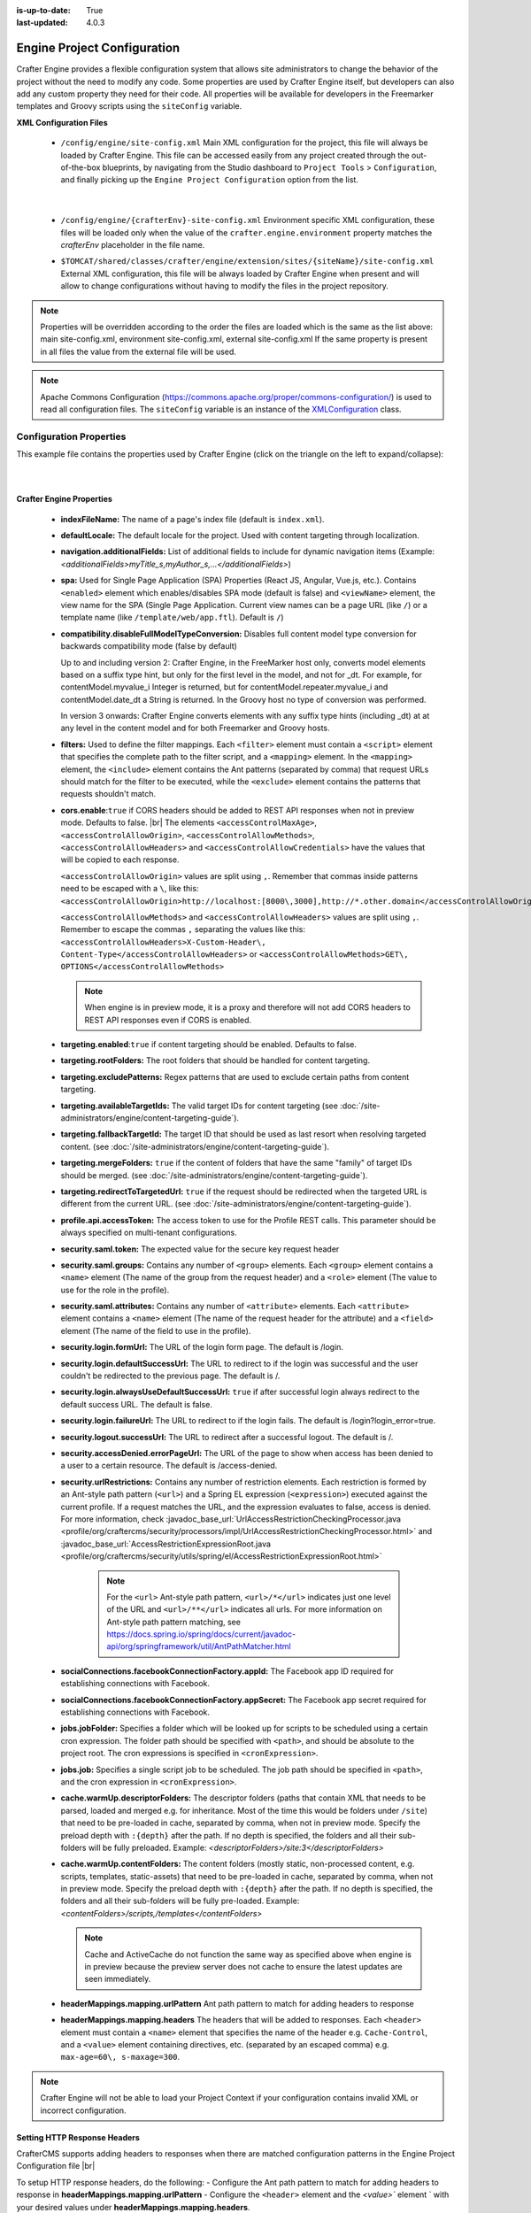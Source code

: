 :is-up-to-date: True
:last-updated: 4.0.3

.. index:: Engine Project Configuration

.. _engine-project-configuration:

============================
Engine Project Configuration
============================

Crafter Engine provides a flexible configuration system that allows site administrators to change
the behavior of the project without the need to modify any code. Some properties are used by Crafter
Engine itself, but developers can also add any custom property they need for their code. All
properties will be available for developers in the Freemarker templates and Groovy scripts using the
``siteConfig`` variable.

**XML Configuration Files**

 - ``/config/engine/site-config.xml``
   Main XML configuration for the project, this file will always be loaded by Crafter Engine. This file can
   be accessed easily from any project created through the out-of-the-box blueprints, by navigating from the
   Studio dashboard to ``Project Tools`` > ``Configuration``, and finally picking up the ``Engine Project
   Configuration`` option from the list.

	 .. image:: /_static/images/site-admin/engine-project-config.webp
			 :alt: Engine Project Configuration

     |


 - ``/config/engine/{crafterEnv}-site-config.xml``
   Environment specific XML configuration, these files will be loaded only when the value of the
   ``crafter.engine.environment`` property matches the `crafterEnv` placeholder in the file name.
 - ``$TOMCAT/shared/classes/crafter/engine/extension/sites/{siteName}/site-config.xml``
   External XML configuration, this file will be always loaded by Crafter Engine when present and
   will allow to change configurations without having to modify the files in the project repository.

.. NOTE ::
  Properties will be overridden according to the order the files are loaded which is the same as
  the list above: main site-config.xml, environment site-config.xml, external site-config.xml
  If the same property is present in all files the value from the external file will be used.

.. NOTE ::
  Apache Commons Configuration (https://commons.apache.org/proper/commons-configuration/) is used
  to read all configuration files. The ``siteConfig`` variable is an instance of the
  `XMLConfiguration <https://commons.apache.org/proper/commons-configuration/apidocs/org/apache/commons/configuration2/XMLConfiguration.html>`_
  class.

------------------------
Configuration Properties
------------------------

This example file contains the properties used by Crafter Engine (click on the triangle on the left to expand/collapse):

.. raw:: html

   <details>
   <summary><a>Sample file containing the properties used by Crafter Engine</a></summary>

.. rli:: https://raw.githubusercontent.com/craftercms/studio/develop/src/main/webapp/repo-bootstrap/global/configuration/samples/sample-engine-site-config.xml
    :language: xml
    :linenos:

.. raw:: html

   </details>

|
|

**Crafter Engine Properties**

 * **indexFileName:** The name of a page's index file (default is ``index.xml``).
 * **defaultLocale:** The default locale for the project. Used with content targeting through localization.
 * **navigation.additionalFields:**  List of additional fields to include for dynamic navigation items (Example: *<additionalFields>myTitle_s,myAuthor_s,...</additionalFields>*)
 * **spa:** Used for Single Page Application (SPA) Properties (React JS, Angular, Vue.js, etc.).  Contains ``<enabled>`` element which enables/disables SPA mode (default is false) and ``<viewName>`` element, the view name for the SPA (Single Page Application. Current view names can be a page URL (like ``/``) or a template name (like ``/template/web/app.ftl``). Default is ``/``)
 * **compatibility.disableFullModelTypeConversion:** Disables full content model type conversion for backwards compatibility mode (false by default)

   Up to and including version 2:
   Crafter Engine, in the FreeMarker host only, converts model elements based on a suffix type hint, but only for the first level in
   the model, and not for _dt. For example, for contentModel.myvalue_i Integer is returned, but for contentModel.repeater.myvalue_i
   and contentModel.date_dt a String is returned. In the Groovy host no type of conversion was performed.

   In version 3 onwards:
   Crafter Engine converts elements with any suffix type hints (including _dt) at at any level in the content
   model and for both Freemarker and Groovy hosts.
 * **filters:** Used to define the filter mappings. Each ``<filter>`` element must contain a ``<script>`` element that specifies the complete
   path to the filter script, and a ``<mapping>`` element. In the ``<mapping>`` element, the ``<include>`` element contains the Ant
   patterns (separated by comma) that request URLs should match for the filter to be executed, while the ``<exclude>`` element contains
   the patterns that requests shouldn't match.
 * **cors.enable**:``true`` if CORS headers should be added to REST API responses when not in preview mode.  Defaults to false. |br|
   The elements ``<accessControlMaxAge>``, ``<accessControlAllowOrigin>``, ``<accessControlAllowMethods>``,
   ``<accessControlAllowHeaders>`` and ``<accessControlAllowCredentials>`` have the values that will be
   copied to each response.

   ``<accessControlAllowOrigin>`` values are split using ``,``.  Remember that commas inside patterns need
   to be escaped with a ``\``, like this: ``<accessControlAllowOrigin>http://localhost:[8000\,3000],http://*.other.domain</accessControlAllowOrigin>``

   ``<accessControlAllowMethods>`` and ``<accessControlAllowHeaders>`` values are split using ``,``.  Remember to escape the commas ``,`` separating
   the values like this: ``<accessControlAllowHeaders>X-Custom-Header\, Content-Type</accessControlAllowHeaders>`` or
   ``<accessControlAllowMethods>GET\, OPTIONS</accessControlAllowMethods>``

   .. note::
      When engine is in preview mode, it is a proxy and therefore will not add CORS headers to REST API responses even if CORS is enabled.

 * **targeting.enabled**:``true`` if content targeting should be enabled. Defaults to false.
 * **targeting.rootFolders:** The root folders that should be handled for content targeting.
 * **targeting.excludePatterns:** Regex patterns that are used to exclude certain paths from content targeting.
 * **targeting.availableTargetIds:** The valid target IDs for content targeting (see :doc:`/site-administrators/engine/content-targeting-guide`).
 * **targeting.fallbackTargetId:** The target ID that should be used as last resort when resolving targeted content.
   (see :doc:`/site-administrators/engine/content-targeting-guide`).
 * **targeting.mergeFolders:** ``true`` if the content of folders that have the same "family" of target IDs should be merged.
   (see :doc:`/site-administrators/engine/content-targeting-guide`).
 * **targeting.redirectToTargetedUrl:** ``true`` if the request should be redirected when the targeted URL is different from the current URL.
   (see :doc:`/site-administrators/engine/content-targeting-guide`).
 * **profile.api.accessToken:** The access token to use for the Profile REST calls. This parameter should be always specified on
   multi-tenant configurations.
 * **security.saml.token:** The expected value for the secure key request header
 * **security.saml.groups:** Contains any number of ``<group>`` elements.  Each ``<group>`` element contains a ``<name>`` element (The name of the group from the request header) and a ``<role>`` element (The value to use for the role in the profile).
 * **security.saml.attributes:** Contains any number of ``<attribute>`` elements.  Each ``<attribute>`` element contains a ``<name>`` element (The name of the request header for the attribute) and a ``<field>`` element (The name of the field to use in the profile).
 * **security.login.formUrl:** The URL of the login form page. The default is /login.
 * **security.login.defaultSuccessUrl:** The URL to redirect to if the login was successful and the user couldn't be redirected to the
   previous page. The default is /.
 * **security.login.alwaysUseDefaultSuccessUrl:** ``true`` if after successful login always redirect to the default success URL. The default is
   false.
 * **security.login.failureUrl:** The URL to redirect to if the login fails. The default is /login?login_error=true.
 * **security.logout.successUrl:** The URL to redirect after a successful logout. The default is /.
 * **security.accessDenied.errorPageUrl:** The URL of the page to show when access has been denied to a user to a certain resource. The
   default is /access-denied.
 * **security.urlRestrictions:** Contains any number of restriction elements. Each restriction is formed by an Ant-style path pattern (``<url>``)
   and a Spring EL expression (``<expression>``) executed against the current profile. If a request matches the URL, and the expression
   evaluates to false, access is denied. For more information, check
   :javadoc_base_url:`UrlAccessRestrictionCheckingProcessor.java <profile/org/craftercms/security/processors/impl/UrlAccessRestrictionCheckingProcessor.html>`
   and :javadoc_base_url:`AccessRestrictionExpressionRoot.java <profile/org/craftercms/security/utils/spring/el/AccessRestrictionExpressionRoot.html>`

     .. note::
       For the ``<url>`` Ant-style path pattern, ``<url>/*</url>`` indicates just one level of the URL and ``<url>/**</url>`` indicates all urls.  For more information on Ant-style path pattern matching, see https://docs.spring.io/spring/docs/current/javadoc-api/org/springframework/util/AntPathMatcher.html

 * **socialConnections.facebookConnectionFactory.appId:** The Facebook app ID required for establishing connections with Facebook.
 * **socialConnections.facebookConnectionFactory.appSecret:** The Facebook app secret required for establishing connections with Facebook.
 * **jobs.jobFolder:** Specifies a folder which will be looked up for scripts to be scheduled using a certain cron expression. The folder
   path should be specified with ``<path>``, and should be absolute to the project root. The cron expressions is specified in
   ``<cronExpression>``.
 * **jobs.job:** Specifies a single script job to be scheduled. The job path should be specified in ``<path>``, and the cron expression
   in ``<cronExpression>``.
 * **cache.warmUp.descriptorFolders:** The descriptor folders (paths that contain XML that needs to be parsed, loaded and merged e.g. for inheritance.  Most of the time this would be folders under ``/site``) that need to be pre-loaded in cache, separated by comma, when not in preview mode. Specify the preload depth with ``:{depth}`` after the path. If no depth is specified, the folders and all their sub-folders will be fully preloaded. Example: *<descriptorFolders>/site:3</descriptorFolders>*
 * **cache.warmUp.contentFolders:** The content folders (mostly static, non-processed content, e.g. scripts, templates, static-assets) that need to be pre-loaded in cache, separated by comma, when not in preview mode. Specify the preload depth with ``:{depth}`` after the path. If no depth is specified, the folders and all their sub-folders will be fully pre-loaded.  Example: *<contentFolders>/scripts,/templates</contentFolders>*

   .. note::
      Cache and ActiveCache do not function the same way as specified above when engine is in preview because the preview server does not cache to ensure the latest updates are seen immediately.

 * **headerMappings.mapping.urlPattern** Ant path pattern to match for adding headers to response
 * **headerMappings.mapping.headers** The headers that will be added to responses.  Each ``<header>`` element must contain a ``<name>``
   element that specifies the name of the header e.g. ``Cache-Control``, and a ``<value>`` element containing directives, etc. (separated by an escaped comma)
   e.g. ``max-age=60\, s-maxage=300``.

.. note::
    Crafter Engine will not be able to load your Project Context if your configuration contains invalid XML
    or incorrect configuration.

^^^^^^^^^^^^^^^^^^^^^^^^^^^^^
Setting HTTP Response Headers
^^^^^^^^^^^^^^^^^^^^^^^^^^^^^
CrafterCMS supports adding headers to responses when there are matched configuration patterns in
the Engine Project Configuration file |br|

To setup HTTP response headers, do the following:
- Configure the Ant path pattern to match for adding headers to response in **headerMappings.mapping.urlPattern**
- Configure the ``<header>`` element and the `<value>`` element ` with your desired values under **headerMappings.mapping.headers**.

.. code-block:: xml
    :emphasize-lines: 3, 6-7

    <headerMappings>
      <mapping>
        <urlPattern>/**/*.pdf</urlPattern>
        <headers>
          <header>
            <name>X-Crafter-Document</name>
            <value>true</value>
          </header>
        </headers>
      </mapping>
    </headerMappings>


Setting Cache Headers
^^^^^^^^^^^^^^^^^^^^^
Cache headers allows specifying caching policies such as how an item is cached, maximum age before expiring, etc.
These headers are extremely useful for indicating cache TTLs to CDNs and browsers on certain requests.

To setup cache headers, do the following:

- Configure the Ant path pattern to match for adding headers to response in **headerMappings.mapping.urlPattern**
- Configure the ``<header>`` element with the value ``Cache-Control`` and the element ``<value>`` with your desired Cache-Control
  directive under **headerMappings.mapping.headers**.

  See `here <https://developer.mozilla.org/en-US/docs/Web/HTTP/Headers/Cache-Control>`__ for a list of available directives
  to use with ``Cache-Control``.

Your configuration should look something like below:

.. code-block:: xml
    :emphasize-lines: 3, 6-7

        <headerMappings>
          <mapping>
            <urlPattern>/articles/**</urlPattern>
            <headers>
              <header>
                <name>Cache-Control</name>
                <value>max-age=60\, s-maxage=300</value>
              </header>
            <headers>
          </mapping>
        </headerMappings>


Please note that the ``Cache-Control`` header inserted to responses by default is set to ``No-Cache``.

.. _engine-site-configuration-spring-configuration:

--------------------
Spring Configuration
--------------------

Each project can also have it's own Spring application context. Just as with site-config.xml, beans
can be overwritten using the following locations:

Spring Configuration Files
 - ``/config/engine/application-context.xml`` (This file can be accessed easily from any project created
   through the out-of-the-box blueprints, by navigating from the Studio dashboard to ``Project Tools``
   > ``Configuration``, and finally picking up the ``Engine Project Application Context`` option from the dropdown).

	 .. image:: /_static/images/site-admin/engine-project-application-context.webp
			 :alt: Engine Project Application Context

 - ``/config/engine/{crafterEnv}-application-context.xml``
 - ``$TOMCAT/shared/classes/crafter/engine/extension/sites/{siteName}/application-context.xml``

The application context inherits from Engine's own service-context.xml, and any class in Engine's
classpath can be used, including Groovy classes declared under ``/scripts/classes/*``.

As an example, assuming you have defined a Groovy class under ``/scripts/classes/mypackage/MyClass.groovy``,
you can define a bean like this:

.. code-block:: xml
  :caption: application-context.xml
  :linenos:

	<?xml version="1.0" encoding="UTF-8"?>
	<beans xmlns="http://www.springframework.org/schema/beans"
	       xmlns:xsi="http://www.w3.org/2001/XMLSchema-instance"
	       xsi:schemaLocation="http://www.springframework.org/schema/beans http://www.springframework.org/schema/beans/spring-beans.xsd">

    <bean class="org.springframework.context.support.PropertySourcesPlaceholderConfigurer" parent="crafter.properties"/>

    <bean id="greeting" class="mypackage.MyClass">
      <property name="myproperty" value="${myvalue}"/>
    </bean>

  </beans>

A ``org.springframework.context.support.PropertySourcesPlaceholderConfigurer`` (like above) can be
specified in the context so that the properties of ``site-config.xml`` can be used as placeholders,
like ``${myvalue}``. By making the placeholder configurer inherit from crafter.properties, you'll
also have access to Engine's global properties (like ``crafter.engine.preview``).

.. note::
    Crafter Engine will not be able to load your Project Context if your context file contains invalid XML,
    incorrect configuration or if your beans do not properly handle their own errors on initialization.

